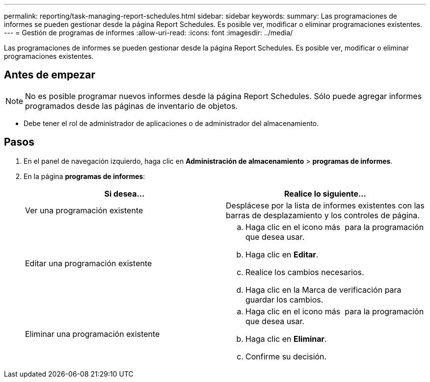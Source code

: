 ---
permalink: reporting/task-managing-report-schedules.html 
sidebar: sidebar 
keywords:  
summary: Las programaciones de informes se pueden gestionar desde la página Report Schedules. Es posible ver, modificar o eliminar programaciones existentes. 
---
= Gestión de programas de informes
:allow-uri-read: 
:icons: font
:imagesdir: ../media/


[role="lead"]
Las programaciones de informes se pueden gestionar desde la página Report Schedules. Es posible ver, modificar o eliminar programaciones existentes.



== Antes de empezar

[NOTE]
====
No es posible programar nuevos informes desde la página Report Schedules. Sólo puede agregar informes programados desde las páginas de inventario de objetos.

====
* Debe tener el rol de administrador de aplicaciones o de administrador del almacenamiento.




== Pasos

. En el panel de navegación izquierdo, haga clic en *Administración de almacenamiento* > *programas de informes*.
. En la página *programas de informes*:
+
|===
| Si desea... | Realice lo siguiente... 


 a| 
Ver una programación existente
 a| 
Desplácese por la lista de informes existentes con las barras de desplazamiento y los controles de página.



 a| 
Editar una programación existente
 a| 
.. Haga clic en el icono más image:../media/more-icon.gif[""] para la programación que desea usar.
.. Haga clic en *Editar*.
.. Realice los cambios necesarios.
.. Haga clic en la Marca de verificación para guardar los cambios.




 a| 
Eliminar una programación existente
 a| 
.. Haga clic en el icono más image:../media/more-icon.gif[""] para la programación que desea usar.
.. Haga clic en *Eliminar*.
.. Confirme su decisión.


|===

